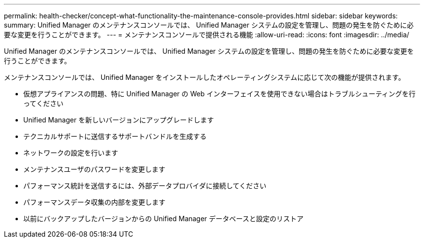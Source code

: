---
permalink: health-checker/concept-what-functionality-the-maintenance-console-provides.html 
sidebar: sidebar 
keywords:  
summary: Unified Manager のメンテナンスコンソールでは、 Unified Manager システムの設定を管理し、問題の発生を防ぐために必要な変更を行うことができます。 
---
= メンテナンスコンソールで提供される機能
:allow-uri-read: 
:icons: font
:imagesdir: ../media/


[role="lead"]
Unified Manager のメンテナンスコンソールでは、 Unified Manager システムの設定を管理し、問題の発生を防ぐために必要な変更を行うことができます。

メンテナンスコンソールでは、 Unified Manager をインストールしたオペレーティングシステムに応じて次の機能が提供されます。

* 仮想アプライアンスの問題、特に Unified Manager の Web インターフェイスを使用できない場合はトラブルシューティングを行ってください
* Unified Manager を新しいバージョンにアップグレードします
* テクニカルサポートに送信するサポートバンドルを生成する
* ネットワークの設定を行います
* メンテナンスユーザのパスワードを変更します
* パフォーマンス統計を送信するには、外部データプロバイダに接続してください
* パフォーマンスデータ収集の内部を変更します
* 以前にバックアップしたバージョンからの Unified Manager データベースと設定のリストア

